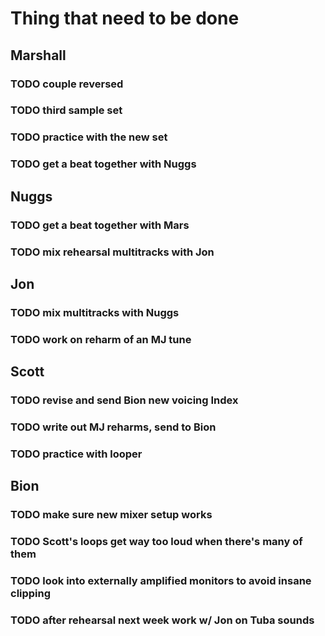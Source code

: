 * Thing that need to be done

** Marshall
*** TODO couple reversed
*** TODO third sample set
*** TODO practice with the new set
*** TODO get a beat together with Nuggs

** Nuggs
*** TODO get a beat together with Mars
*** TODO mix rehearsal multitracks with Jon

** Jon
*** TODO mix multitracks with Nuggs
*** TODO work on reharm of an MJ tune
** Scott
*** TODO revise and send Bion new voicing Index
*** TODO write out MJ reharms, send to Bion
*** TODO practice with looper

** Bion
*** TODO make sure new mixer setup works
*** TODO Scott's loops get way too loud when there's many of them
*** TODO look into externally amplified monitors to avoid insane clipping
*** TODO after rehearsal next week work w/ Jon on Tuba sounds
